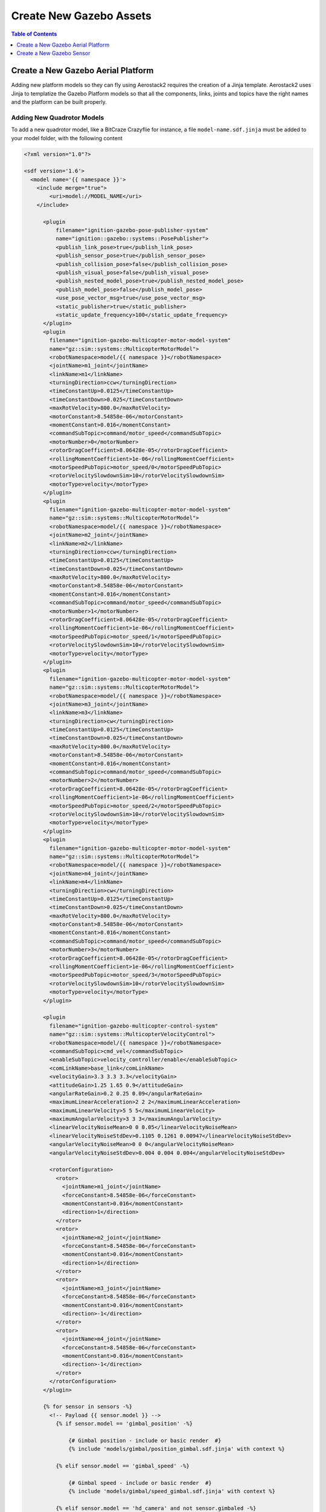.. _development_guide_create_assets:

------------------------
Create New Gazebo Assets
------------------------

.. contents:: Table of Contents
   :depth: 1
   :local:

.. _development_guide_create_assets_overview:

.. _development_guide_create_assets_add_platform:

Create a New Gazebo Aerial Platform
===================================

Adding new platform models so they can fly using Aerostack2 requires the creation of a Jinja template. Aerostack2 uses Jinja to templatize the Gazebo Platform models so that all the components,
links, joints and topics have the right names and the platform can be built properly.

Adding New Quadrotor Models
---------------------------

To add a new quadrotor model, like a BitCraze Crazyflie for instance, a file ``model-name.sdf.jinja`` must be added to your model folder, with the following content

.. code-block:: xml

  <?xml version="1.0"?>

  <sdf version='1.6'>
    <model name='{{ namespace }}'>
      <include merge="true">
          <uri>model://MODEL_NAME</uri>
      </include>

        <plugin
            filename="ignition-gazebo-pose-publisher-system"
            name="ignition::gazebo::systems::PosePublisher">
            <publish_link_pose>true</publish_link_pose>
            <publish_sensor_pose>true</publish_sensor_pose>
            <publish_collision_pose>false</publish_collision_pose>
            <publish_visual_pose>false</publish_visual_pose>
            <publish_nested_model_pose>true</publish_nested_model_pose>
            <publish_model_pose>false</publish_model_pose>
            <use_pose_vector_msg>true</use_pose_vector_msg>
            <static_publisher>true</static_publisher>
            <static_update_frequency>100</static_update_frequency>
        </plugin>
        <plugin
          filename="ignition-gazebo-multicopter-motor-model-system"
          name="gz::sim::systems::MulticopterMotorModel">
          <robotNamespace>model/{{ namespace }}</robotNamespace>
          <jointName>m1_joint</jointName>
          <linkName>m1</linkName>
          <turningDirection>ccw</turningDirection>
          <timeConstantUp>0.0125</timeConstantUp>
          <timeConstantDown>0.025</timeConstantDown>
          <maxRotVelocity>800.0</maxRotVelocity>
          <motorConstant>8.54858e-06</motorConstant>
          <momentConstant>0.016</momentConstant>
          <commandSubTopic>command/motor_speed</commandSubTopic>
          <motorNumber>0</motorNumber>
          <rotorDragCoefficient>8.06428e-05</rotorDragCoefficient>
          <rollingMomentCoefficient>1e-06</rollingMomentCoefficient>
          <motorSpeedPubTopic>motor_speed/0</motorSpeedPubTopic>
          <rotorVelocitySlowdownSim>10</rotorVelocitySlowdownSim>
          <motorType>velocity</motorType>
        </plugin>
        <plugin
          filename="ignition-gazebo-multicopter-motor-model-system"
          name="gz::sim::systems::MulticopterMotorModel">
          <robotNamespace>model/{{ namespace }}</robotNamespace>
          <jointName>m2_joint</jointName>
          <linkName>m2</linkName>
          <turningDirection>ccw</turningDirection>
          <timeConstantUp>0.0125</timeConstantUp>
          <timeConstantDown>0.025</timeConstantDown>
          <maxRotVelocity>800.0</maxRotVelocity>
          <motorConstant>8.54858e-06</motorConstant>
          <momentConstant>0.016</momentConstant>
          <commandSubTopic>command/motor_speed</commandSubTopic>
          <motorNumber>1</motorNumber>
          <rotorDragCoefficient>8.06428e-05</rotorDragCoefficient>
          <rollingMomentCoefficient>1e-06</rollingMomentCoefficient>
          <motorSpeedPubTopic>motor_speed/1</motorSpeedPubTopic>
          <rotorVelocitySlowdownSim>10</rotorVelocitySlowdownSim>
          <motorType>velocity</motorType>
        </plugin>
        <plugin
          filename="ignition-gazebo-multicopter-motor-model-system"
          name="gz::sim::systems::MulticopterMotorModel">
          <robotNamespace>model/{{ namespace }}</robotNamespace>
          <jointName>m3_joint</jointName>
          <linkName>m3</linkName>
          <turningDirection>cw</turningDirection>
          <timeConstantUp>0.0125</timeConstantUp>
          <timeConstantDown>0.025</timeConstantDown>
          <maxRotVelocity>800.0</maxRotVelocity>
          <motorConstant>8.54858e-06</motorConstant>
          <momentConstant>0.016</momentConstant>
          <commandSubTopic>command/motor_speed</commandSubTopic>
          <motorNumber>2</motorNumber>
          <rotorDragCoefficient>8.06428e-05</rotorDragCoefficient>
          <rollingMomentCoefficient>1e-06</rollingMomentCoefficient>
          <motorSpeedPubTopic>motor_speed/2</motorSpeedPubTopic>
          <rotorVelocitySlowdownSim>10</rotorVelocitySlowdownSim>
          <motorType>velocity</motorType>
        </plugin>
        <plugin
          filename="ignition-gazebo-multicopter-motor-model-system"
          name="gz::sim::systems::MulticopterMotorModel">
          <robotNamespace>model/{{ namespace }}</robotNamespace>
          <jointName>m4_joint</jointName>
          <linkName>m4</linkName>
          <turningDirection>cw</turningDirection>
          <timeConstantUp>0.0125</timeConstantUp>
          <timeConstantDown>0.025</timeConstantDown>
          <maxRotVelocity>800.0</maxRotVelocity>
          <motorConstant>8.54858e-06</motorConstant>
          <momentConstant>0.016</momentConstant>
          <commandSubTopic>command/motor_speed</commandSubTopic>
          <motorNumber>3</motorNumber>
          <rotorDragCoefficient>8.06428e-05</rotorDragCoefficient>
          <rollingMomentCoefficient>1e-06</rollingMomentCoefficient>
          <motorSpeedPubTopic>motor_speed/3</motorSpeedPubTopic>
          <rotorVelocitySlowdownSim>10</rotorVelocitySlowdownSim>
          <motorType>velocity</motorType>
        </plugin>

        <plugin
          filename="ignition-gazebo-multicopter-control-system"
          name="gz::sim::systems::MulticopterVelocityControl">
          <robotNamespace>model/{{ namespace }}</robotNamespace>
          <commandSubTopic>cmd_vel</commandSubTopic>
          <enableSubTopic>velocity_controller/enable</enableSubTopic>
          <comLinkName>base_link</comLinkName>
          <velocityGain>3.3 3.3 3.3</velocityGain>
          <attitudeGain>1.25 1.65 0.9</attitudeGain>
          <angularRateGain>0.2 0.25 0.09</angularRateGain>
          <maximumLinearAcceleration>2 2 2</maximumLinearAcceleration>
          <maximumLinearVelocity>5 5 5</maximumLinearVelocity>
          <maximumAngularVelocity>3 3 3</maximumAngularVelocity>
          <linearVelocityNoiseMean>0 0 0.05</linearVelocityNoiseMean>
          <linearVelocityNoiseStdDev>0.1105 0.1261 0.00947</linearVelocityNoiseStdDev>
          <angularVelocityNoiseMean>0 0 0</angularVelocityNoiseMean>
          <angularVelocityNoiseStdDev>0.004 0.004 0.004</angularVelocityNoiseStdDev>

          <rotorConfiguration>
            <rotor>
              <jointName>m1_joint</jointName>
              <forceConstant>8.54858e-06</forceConstant>
              <momentConstant>0.016</momentConstant>
              <direction>1</direction>
            </rotor>
            <rotor>
              <jointName>m2_joint</jointName>
              <forceConstant>8.54858e-06</forceConstant>
              <momentConstant>0.016</momentConstant>
              <direction>1</direction>
            </rotor>
            <rotor>
              <jointName>m3_joint</jointName>
              <forceConstant>8.54858e-06</forceConstant>
              <momentConstant>0.016</momentConstant>
              <direction>-1</direction>
            </rotor>
            <rotor>
              <jointName>m4_joint</jointName>
              <forceConstant>8.54858e-06</forceConstant>
              <momentConstant>0.016</momentConstant>
              <direction>-1</direction>
            </rotor>
          </rotorConfiguration>
        </plugin>

        {% for sensor in sensors -%}
          <!-- Payload {{ sensor.model }} -->
            {% if sensor.model == 'gimbal_position' -%}

                {# Gimbal position - include or basic render  #}
                {% include 'models/gimbal/position_gimbal.sdf.jinja' with context %}

            {% elif sensor.model == 'gimbal_speed' -%}

                {# Gimbal speed - include or basic render  #}
                {% include 'models/gimbal/speed_gimbal.sdf.jinja' with context %}

            {% elif sensor.model == 'hd_camera' and not sensor.gimbaled -%}

                {% include 'models/hd_camera/hd_camera.sdf.jinja' with context %}

            {% elif sensor.model == 'vga_camera' and not sensor.gimbaled -%}

                {% include 'models/vga_camera/vga_camera.sdf.jinja' with context %}

            {% elif sensor.model == 'semantic_camera' and not sensor.gimbaled -%}

                {% include 'models/semantic_camera/semantic_camera.sdf.jinja' with context %}

            {% elif sensor.model == 'rgbd_camera' and not sensor.gimbaled -%}

                {% include 'models/rgbd_camera/rgbd_camera.sdf.jinja' with context %}

            {% elif sensor.gimbaled -%}

            {% else -%}
                <include>
                    <name>{{ sensor.name }}</name>
                    <uri>model://{{ sensor.model }}</uri>
                    <pose
                        relative_to="base_link">
                        {{ sensor.pose }}
                    </pose>
                </include>
                <joint
                    name="{{ sensor.name }}_joint" type="fixed">
                    <parent>base_link</parent>
                    <child>{{ sensor.name }}</child>
                </joint>
            {% endif -%}
        {% endfor -%}

        <plugin
          filename="ignition-gazebo-odometry-publisher-system"
          name="ignition::gazebo::systems::OdometryPublisher">
          <dimensions>3</dimensions>
          <odom_publish_frequency>100</odom_publish_frequency>
        </plugin>

        <plugin
            filename="ignition-gazebo-air-pressure-system"
            name="ignition::gazebo::systems::AirPressure">
        </plugin>
        <plugin
            filename="ignition-gazebo-imu-system"
            name="ignition::gazebo::systems::Imu">
        </plugin>
        <plugin
            filename="ignition-gazebo-magnetometer-system"
            name="ignition::gazebo::systems::Magnetometer">
        </plugin>

    </model>
  </sdf>

For the quadrotor, this template assumes your model has 4 links, one for each rotor, with the names m1, m2, m3, m4. This four links are required to have one joint each. In the example,
they are named m1_joint, m2_joint, m3_joint and m4_joint. These names can be changed to match your links names. The '_joint' is, however, necessary (if m1 is changed for YOUR_LINK, then its joint would have to be YOUR_LINK_joint).
In addition to this, the base link of your quadrotor model must be 'base_link'.

With this and your model added to a directory that has been added to the Gazebo resources path variable (check :ref:`this section <development_tutorials_gazebo_assets_objects>` of the adding Gazebo assets tutorial), your new drone is ready to be loaded by Gazebo and fly using Aerostack2. Make sure you use the name of the model folder as the ``model_type`` field when configuring your new drone in your simulation configuration file.

Although it is not necessary, if you are building Aerostack2 from source, your model can also be added as a valid drone type at ``as2_gazebo_assets/src/as2_gazebo_assets/models/drone.py``. This script declares a class ``DroneTypeEnum`` to which your new drone model can be added.

.. code-block:: python

    class DroneTypeEnum(str, Enum):
        """Valid drone model types."""

        QUADROTOR = 'quadrotor_base'
        HEXROTOR = 'hexrotor_base'
        CRAZYFLIE = 'crazyflie'
        X500 = 'x500'
        PX4 = 'px4vision'
        YOUR_MODEL_TYPE = 'your_model_type'


.. _development_guide_create_assets_add_sensor:

Create a New Gazebo Sensor
==========================

1. Add Your New Sensor Model
----------------------------

For a sensor model to work with Gazebo, your ``model.sdf`` must include a Gazebo plugin that publishes some information. This can be either an existing plugin in the ``gz-sensor`` library or a custom plugin.
Here is an example of a sensor ``model.sdf`` file for a camera:

.. code-block:: xml

    <?xml version="1.0"?>
    <sdf version="1.9">
        <model name="new_camera">
            <link name="new_camera">
                <inertial>
                    <mass>0.005</mass>
                    <inertia>
                        <ixx>8.33e-06</ixx>
                        <ixy>0</ixy>
                        <ixz>0</ixz>
                        <iyy>8.33e-06</iyy>
                        <iyz>0</iyz>
                        <izz>8.33e-06</izz>
                    </inertia>
                </inertial>
                <sensor name="camera" type="camera">
                    <always_on>1</always_on>
                    <update_rate>20</update_rate>
                    <camera name="camera">
                        <horizontal_fov>1.0472</horizontal_fov>
                        <lens>
                            <intrinsics>
                                <!-- fx = fy = width / ( 2 * tan (hfov / 2 ) ) -->
                                <fx>1108.5</fx>
                                <fy>1108.5</fy>
                                <!-- cx = ( width + 1 ) / 2 -->
                                <cx>640.5</cx>
                                <!-- cy = ( height + 1 ) / 2 -->
                                <cy>480.5</cy>
                                <s>0</s>
                            </intrinsics>
                        </lens>
                        <image>
                            <width>1280</width>
                            <height>960</height>
                            <format>R8G8B8</format>
                        </image>
                        <clip>
                            <near>0.01</near>
                            <far>300</far>
                        </clip>
                        <noise>
                            <type>gaussian</type>
                            <mean>0</mean>
                            <stddev>0.007</stddev>
                        </noise>
                    </camera>
                </sensor>
            </link>
    +
            <frame name="mount_point"/>
        </model>
    </sdf>

If you want your new type of sensor to be mounted on a Gimbal, a ``model.sdf.jinja`` template is required for your model and its Gazebo and ROS 2 topics to be properly built. Here is the template of a camera for Gazebo. Change the <link> tag name and the sensor name and type to the ones of your new sensor and its parameters:

.. code-block:: xml

  {% if sensor.model == 'gimbal_speed' or sensor.model == 'gimbal_position' -%}

      <model name='{{ sensor.sensor_attached }}'>

  {% else -%}

      <model name='{{ sensor.name }}'>
      <pose
          relative_to="base_link">
          {{ sensor.pose }}
      </pose>

  {% endif -%}

      <link name="hd_camera">
          <inertial>
              <mass>0.005</mass>
              <inertia>
                  <ixx>8.33e-06</ixx>
                  <ixy>0</ixy>
                  <ixz>0</ixz>
                  <iyy>8.33e-06</iyy>
                  <iyz>0</iyz>
                  <izz>8.33e-06</izz>
              </inertia>
          </inertial>
          <sensor name="camera" type="camera">
              <always_on>1</always_on>
              <update_rate>20</update_rate>
              <camera name="camera">
                  <horizontal_fov>1.0472</horizontal_fov>
                  <lens>
                      <intrinsics>
                          <!-- fx = fy = width / ( 2 * tan (hfov / 2 ) ) -->
                          <fx>1108.5</fx>
                          <fy>1108.5</fy>
                          <!-- cx = ( width + 1 ) / 2 -->
                          <cx>640.5</cx>
                          <!-- cy = ( height + 1 ) / 2 -->
                          <cy>480.5</cy>
                          <s>0</s>
                      </intrinsics>
                  </lens>
                  <image>
                      <width>1280</width>
                      <height>960</height>
                      <format>R8G8B8</format>
                  </image>
                  <clip>
                      <near>0.01</near>
                      <far>300</far>
                  </clip>
                  <noise>
                      <type>gaussian</type>
                      <mean>0</mean>
                      <stddev>0.007</stddev>
                  </noise>

                  {% if sensor.model == 'gimbal_speed' or sensor.model == 'gimbal_position' -%}

                      <optical_frame_id>/{{ namespace }}/{{ sensor.name }}/_0/_1/_2/{{ sensor.sensor_attached }}/{{ sensor.sensor_attached_type }}/camera/optical_frame</optical_frame_id>

                  {% else -%}

                      <optical_frame_id>/{{ namespace }}/{{ sensor.name }}/{{ sensor.model }}/camera/optical_frame</optical_frame_id>

                  {% endif -%}
                  
                  </camera>
              </sensor>
          </link>
      <frame name="mount_point"/>
  </model>

  {% if sensor.model != 'gimbal_speed' and sensor.model != 'gimbal_position' -%}

  <joint
      name="{{ sensor.name }}_joint" type="fixed">
      <parent>base_link</parent>
      <child>{{ sensor.name }}</child>
  </joint>

  {% endif -%}


Just like any other model, the sensor models can be either added to the ``as2_gazebo_assets/models`` folder or to the ``models`` folder in your project.

2. Adding a bridge for your sensor
----------------------------------

To use your sensor data in ROS 2 nodes, you need Gazebo-ROS 2 bridge. Aerostack2 includes a series of bridges for the already supported sensor types. If your sensor is of a different type, a new bridge is required.
The available bridges can be found in ``as2_simulation_assets/as2_gazebo_assets/src/as2_gazebo_assets_bridges``. There is a bridge for each of the Gazebo topics used by the implemented sensor types from the gz-sensor library.
This is the structure of a bridge in Aerostack2

.. code-block:: python

    def new_image(world_name, drone_model_name, sensor_model_name,
                sensor_model_type, sensor_model_prefix=''):
        """New Image bridge"""
        sensor_prefix = prefix(world_name, drone_model_name, sensor_model_name, sensor_model_type)
        return Bridge(
            gz_topic=f'{sensor_prefix}/camera/image',
            ros_topic=f'sensor_measurements/{sensor_model_prefix}/alternative_topic',
            gz_type='ignition.msgs.Image',
            ros_type='sensor_msgs/msg/Image',
            direction=BridgeDirection.GZ_TO_ROS,
        )

This bridge consists in a node that subscribe to the specified gazebo topic, reformats the message into the ROS 2 message type, and publishes the information again. To know what ROS 2 type you need to connect your Gazebo message to, check
the `Gazebo Transport bridges list <https://github.com/gazebosim/ros_gz/tree/ros2/ros_gz_bridge>`_. Make sure you modify the ``gz_topic`` to match the one to which your Gazebo sensor is publishing to, which should be defined in your custom plugin. 

It is important that you use the ``prefix()`` function that formats the core of the topics naming. By using it, you make sure Aerostack2 can find and subscribe and publish to the right topics.

3. Creating a payload type enumerator
-------------------------------------

With your new bridge created, you can finally create the Payload 'TypeEnum' for your new sensor type. Following the structure presented in step 3

.. code-block:: python

    class NewCameraTypeEnum(str, Enum):
        """Valid camera model types."""

        NEW_CAMERA = 'new_camera'

        @staticmethod
        def bridges(
            world_name: str,
            drone_model_name: str,
            sensor_model_name: str,
            sensor_model_type: str,
            sensor_model_prefix: str = '',
        ) -> List[Bridge]:
            """
            Return bridges needed for camera model.

            :param world_name: gz world name
            :param model_name: gz drone model name
            :param payload: gz payload (sensor) model type
            :param sensor_name: gz payload (sensor) model name
            :param model_prefix: ros model prefix, defaults to ''
            :return: list with bridges
            """
            bridges = [
                gz_bridges.new_image(world_name, drone_model_name, sensor_model_name,
                                    sensor_model_type, sensor_model_prefix),
                gz_bridges.camera_info(world_name, drone_model_name, sensor_model_name,
                                    sensor_model_type, sensor_model_prefix)
            ]
            return bridges

With your sensor added as a valid type and the bridge (or bridges) created, your sensor is ready to work with the Aerostack2 Gazebo simulation.

4. Register your new type enumerator
------------------------------------

Finally, add the name of your new type enumerator class to the ``Union[]`` memeber of the general Payload class so that Aerostack2 can recognize your sensor type as a valid Payload for the drones.

.. code-block:: python

    class Payload(Entity):
        """
        Gz Payload Entity.

        Use model_type as sensor_type
        """

        model_type: Union[
            CameraTypeEnum, DepthCameraTypeEnum, LidarTypeEnum, GpsTypeEnum, GimbalTypeEnum, NewCameraTypeEnum
        ] = None
        sensor_attached: str = 'None'
        sensor_attached_type: str = 'None'
        payload: Payload = None
        gimbaled: bool = False
        gimbal_name: str = 'None'

        ...


